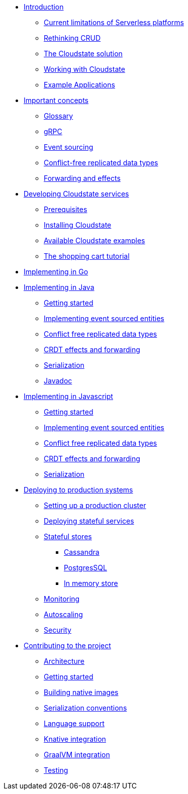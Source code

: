 * xref:index.adoc[Introduction]
** xref:stateless-limitations.adoc[Current limitations of Serverless platforms]
** xref:crud-limitations.adoc[Rethinking CRUD]
** xref:cloudstate-solution.adoc[The Cloudstate solution]
** xref:working.adoc[Working with Cloudstate]
** xref:examples.adoc[Example Applications]

* xref:concepts:index.adoc[Important concepts]
** xref:concepts:glossary.adoc[Glossary]
** xref:concepts:grpc.adoc[gRPC]
** xref:concepts:eventsource.adoc[Event sourcing]
** xref:concepts:crdts.adoc[Conflict-free replicated data types]
** xref:concepts:effects.adoc[Forwarding and effects]

* xref:develop:index.adoc[Developing Cloudstate services]
** xref:develop:prerequisites.adoc[Prerequisites]
** xref:develop:install.adoc[Installing Cloudstate]
** xref:develop:examples.adoc[Available Cloudstate examples]
** xref:develop:tutorial.adoc[The shopping cart tutorial]



* xref:go:index.adoc[Implementing in Go]

* xref:java:index.adoc[Implementing in Java]
** xref:java:getting-started.adoc[Getting started]
** xref:java:eventsourced-entities.adoc[Implementing event sourced entities]
** xref:java:crdt.adoc[Conflict free replicated data types]
** xref:java:effects.adoc[CRDT effects and forwarding]
** xref:java:serialization.adoc[Serialization]
** xref:java:java-api.adoc[Javadoc]

* xref:javascript:index.adoc[Implementing in Javascript]
** xref:javascript:getting-started.adoc[Getting started]
** xref:javascript:eventsourced.adoc[Implementing event sourced entities]
** xref:javascript:crdt.adoc[Conflict free replicated data types]
** xref:javascript:effects.adoc[CRDT effects and forwarding]
** xref:javascript:serialization.adoc[Serialization]

* xref:deploy:index.adoc[Deploying to production systems]
** xref:deploy:install-production.adoc[Setting up a production cluster]
** xref:deploy:deploying.adoc[Deploying stateful services]
** xref:deploy:stateful-stores.adoc[Stateful stores]
*** xref:deploy:cassandra.adoc[Cassandra]
*** xref:deploy:postgresql.adoc[PostgresSQL]
*** xref:deploy:inmemory.adoc[In memory store]
** xref:deploy:monitoring.adoc[Monitoring]
** xref:deploy:autoscaling.adoc[Autoscaling]
** xref:deploy:security.adoc[Security]


* xref:contribute:index.adoc[Contributing to the project]
** xref:contribute:architecture.adoc[Architecture]
** xref:contribute:getting-started.adoc[Getting started]
** xref:contribute:build-native.adoc[Building native images]
** xref:contribute:serialization.adoc[Serialization conventions]
** xref:contribute:language-support.adoc[Language support]
** xref:contribute:knative-integration.adoc[Knative integration]
** xref:contribute:graalvm-integration.adoc[GraalVM integration]
** xref:contribute:testing.adoc[Testing]
